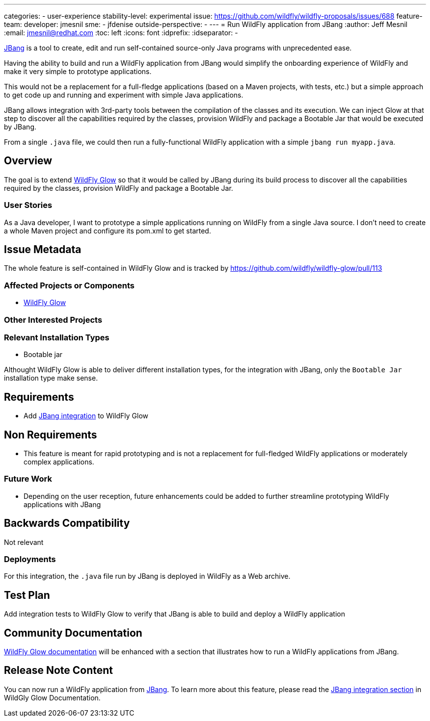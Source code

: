 ---
categories:
- user-experience
stability-level: experimental
issue: https://github.com/wildfly/wildfly-proposals/issues/688
feature-team:
 developer: jmesnil
 sme:
  - jfdenise
 outside-perspective:
  -
---
= Run WildFly application from JBang
:author:            Jeff Mesnil
:email:             jmesnil@redhat.com
:toc:               left
:icons:             font
:idprefix:
:idseparator:       -

https://www.jbang.dev[JBang] is a tool to create, edit and run self-contained source-only Java programs with unprecedented ease.

Having the ability to build and run a WildFly application from JBang would simplify the onboarding experience of WildFly and make it very simple to prototype applications.

This would not be a replacement for a full-fledge applications (based on a Maven projects, with tests, etc.) but a simple approach to get code up and running and experiment with simple Java applications.

JBang allows integration with 3rd-party tools between the compilation of the classes and its execution.
We can inject Glow at that step to discover all the capabilities required by the classes, provision WildFly and package a Bootable Jar that would be executed by JBang.

From a single `.java` file, we could then run a fully-functional WildFly application with a simple `jbang run myapp.java`.

== Overview

The goal is to extend https://github.com/wildfly/wildfly-glow[WildFly Glow] so that it would be called by JBang during its build process to discover all the capabilities required by the classes, provision WildFly and package a Bootable Jar.

=== User Stories

As a Java developer, I want to prototype a simple applications running on WildFly from a single Java source. I don't need to create a whole Maven project and configure its pom.xml to get started.


== Issue Metadata

The whole feature is self-contained in WildFly Glow and is tracked by https://github.com/wildfly/wildfly-glow/pull/113


=== Affected Projects or Components

- https://github.com/wildfly/wildfly-glow[WildFly Glow]

=== Other Interested Projects

=== Relevant Installation Types

* Bootable jar

Althought WildFly Glow is able to deliver different installation types, for the integration with JBang, only
the `Bootable Jar` installation type make sense.

== Requirements

* Add https://www.jbang.dev/documentation/guide/latest/integration.html[JBang integration] to WildFly Glow

== Non Requirements

* This feature is meant for rapid prototyping and is not a replacement for full-fledged WildFly applications or moderately complex applications.

=== Future Work

* Depending on the user reception, future enhancements could be added to further streamline prototyping WildFly applications with JBang

== Backwards Compatibility

Not relevant

=== Deployments

For this integration, the `.java` file run by JBang is deployed in WildFly as a Web archive.

[[test_plan]]
== Test Plan

Add integration tests to WildFly Glow to verify that JBang is able to build and deploy a WildFly application

== Community Documentation

https://docs.wildfly.org/wildfly-glow/[WildFly Glow documentation] will be enhanced with a section that illustrates how to run a WildFly applications from JBang.

== Release Note Content

You can now run a WildFly application from https://www.jbang.dev[JBang]. To learn more about this feature, please read the https://docs.wildfly.org/wildfly-glow#jbang[JBang integration section] in WildGly Glow Documentation.

